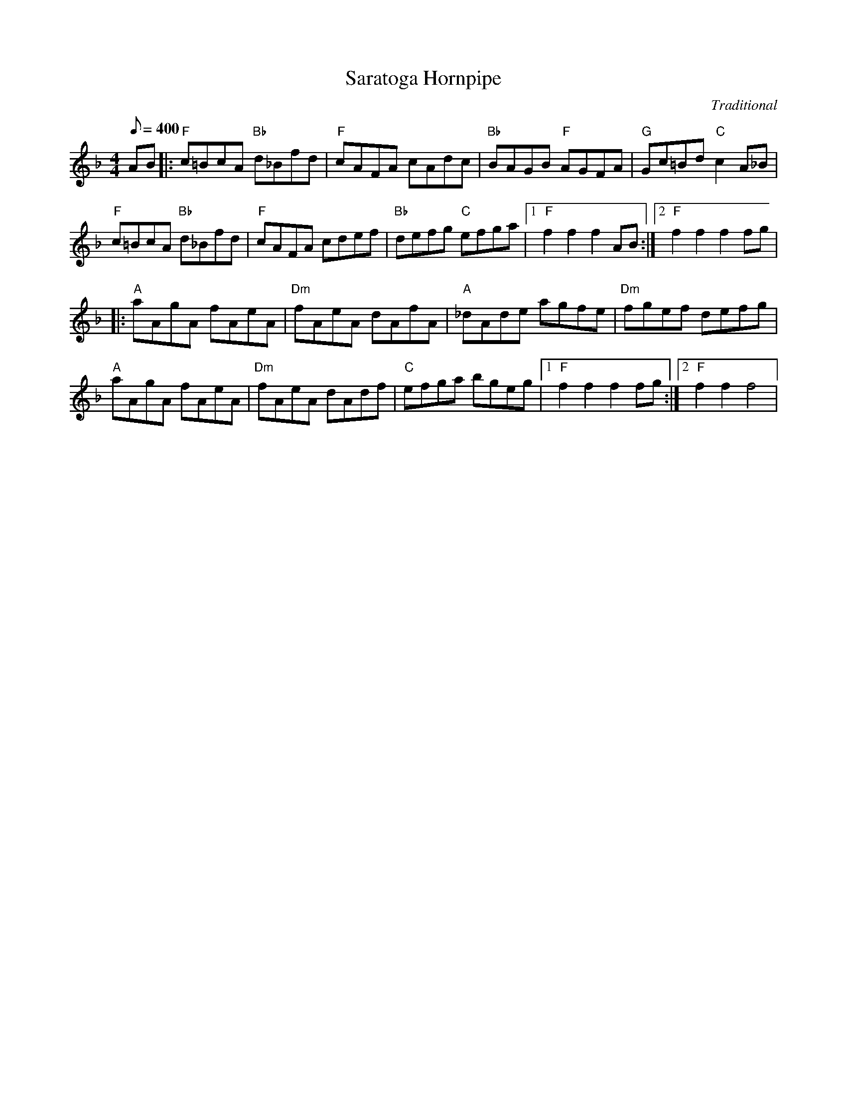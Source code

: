 X: 21
T:Saratoga Hornpipe
M:4/4
L:1/8
Q:1/8=400
C:Traditional
K:F
AB|:"F"c=BcA "Bb"d_Bfd| "F"cAFA cAdc|"Bb"BAGB "F"AGFA|
"G"Gc=Bd "C"c2A_B|!
"F"c=BcA "Bb"d_Bfd| "F"cAFA cdef|"Bb"defg "C"efga|1
"F"f2f2f2AB:|2"F"f2f2f2fg|!
|:"A"aAgA fAeA|"Dm"fAeA dAfA|"A"_dAde agfe| "Dm"fgef defg|!
"A"aAgA fAeA|"Dm"fAeA dAdf| "C"efga bgeg|1"F"f2f2f2fg:|2"F"f2f2f4|
